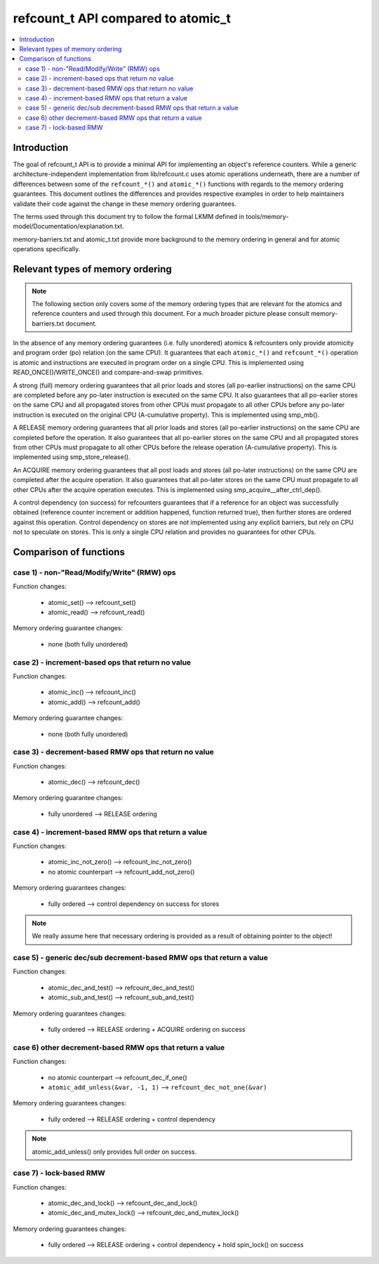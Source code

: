 ===================================
refcount_t API compared to atomic_t
===================================

.. contents:: :local:

Introduction
============

The goal of refcount_t API is to provide a minimal API for implementing
an object's reference counters. While a generic architecture-independent
implementation from lib/refcount.c uses atomic operations underneath,
there are a number of differences between some of the ``refcount_*()`` and
``atomic_*()`` functions with regards to the memory ordering guarantees.
This document outlines the differences and provides respective examples
in order to help maintainers validate their code against the change in
these memory ordering guarantees.

The terms used through this document try to follow the formal LKMM defined in
tools/memory-model/Documentation/explanation.txt.

memory-barriers.txt and atomic_t.txt provide more background to the
memory ordering in general and for atomic operations specifically.

Relevant types of memory ordering
=================================

.. note:: The following section only covers some of the memory
   ordering types that are relevant for the atomics and reference
   counters and used through this document. For a much broader picture
   please consult memory-barriers.txt document.

In the absence of any memory ordering guarantees (i.e. fully unordered)
atomics & refcounters only provide atomicity and
program order (po) relation (on the same CPU). It guarantees that
each ``atomic_*()`` and ``refcount_*()`` operation is atomic and instructions
are executed in program order on a single CPU.
This is implemented using READ_ONCE()/WRITE_ONCE() and
compare-and-swap primitives.

A strong (full) memory ordering guarantees that all prior loads and
stores (all po-earlier instructions) on the same CPU are completed
before any po-later instruction is executed on the same CPU.
It also guarantees that all po-earlier stores on the same CPU
and all propagated stores from other CPUs must propagate to all
other CPUs before any po-later instruction is executed on the original
CPU (A-cumulative property). This is implemented using smp_mb().

A RELEASE memory ordering guarantees that all prior loads and
stores (all po-earlier instructions) on the same CPU are completed
before the operation. It also guarantees that all po-earlier
stores on the same CPU and all propagated stores from other CPUs
must propagate to all other CPUs before the release operation
(A-cumulative property). This is implemented using
smp_store_release().

An ACQUIRE memory ordering guarantees that all post loads and
stores (all po-later instructions) on the same CPU are
completed after the acquire operation. It also guarantees that all
po-later stores on the same CPU must propagate to all other CPUs
after the acquire operation executes. This is implemented using
smp_acquire__after_ctrl_dep().

A control dependency (on success) for refcounters guarantees that
if a reference for an object was successfully obtained (reference
counter increment or addition happened, function returned true),
then further stores are ordered against this operation.
Control dependency on stores are not implemented using any explicit
barriers, but rely on CPU not to speculate on stores. This is only
a single CPU relation and provides no guarantees for other CPUs.


Comparison of functions
=======================

case 1) - non-"Read/Modify/Write" (RMW) ops
-------------------------------------------

Function changes:

 * atomic_set() --> refcount_set()
 * atomic_read() --> refcount_read()

Memory ordering guarantee changes:

 * none (both fully unordered)


case 2) - increment-based ops that return no value
--------------------------------------------------

Function changes:

 * atomic_inc() --> refcount_inc()
 * atomic_add() --> refcount_add()

Memory ordering guarantee changes:

 * none (both fully unordered)

case 3) - decrement-based RMW ops that return no value
------------------------------------------------------

Function changes:

 * atomic_dec() --> refcount_dec()

Memory ordering guarantee changes:

 * fully unordered --> RELEASE ordering


case 4) - increment-based RMW ops that return a value
-----------------------------------------------------

Function changes:

 * atomic_inc_not_zero() --> refcount_inc_not_zero()
 * no atomic counterpart --> refcount_add_not_zero()

Memory ordering guarantees changes:

 * fully ordered --> control dependency on success for stores

.. note:: We really assume here that necessary ordering is provided as a
   result of obtaining pointer to the object!


case 5) - generic dec/sub decrement-based RMW ops that return a value
---------------------------------------------------------------------

Function changes:

 * atomic_dec_and_test() --> refcount_dec_and_test()
 * atomic_sub_and_test() --> refcount_sub_and_test()

Memory ordering guarantees changes:

 * fully ordered --> RELEASE ordering + ACQUIRE ordering on success


case 6) other decrement-based RMW ops that return a value
---------------------------------------------------------

Function changes:

 * no atomic counterpart --> refcount_dec_if_one()
 * ``atomic_add_unless(&var, -1, 1)`` --> ``refcount_dec_not_one(&var)``

Memory ordering guarantees changes:

 * fully ordered --> RELEASE ordering + control dependency

.. note:: atomic_add_unless() only provides full order on success.


case 7) - lock-based RMW
------------------------

Function changes:

 * atomic_dec_and_lock() --> refcount_dec_and_lock()
 * atomic_dec_and_mutex_lock() --> refcount_dec_and_mutex_lock()

Memory ordering guarantees changes:

 * fully ordered --> RELEASE ordering + control dependency + hold
   spin_lock() on success
